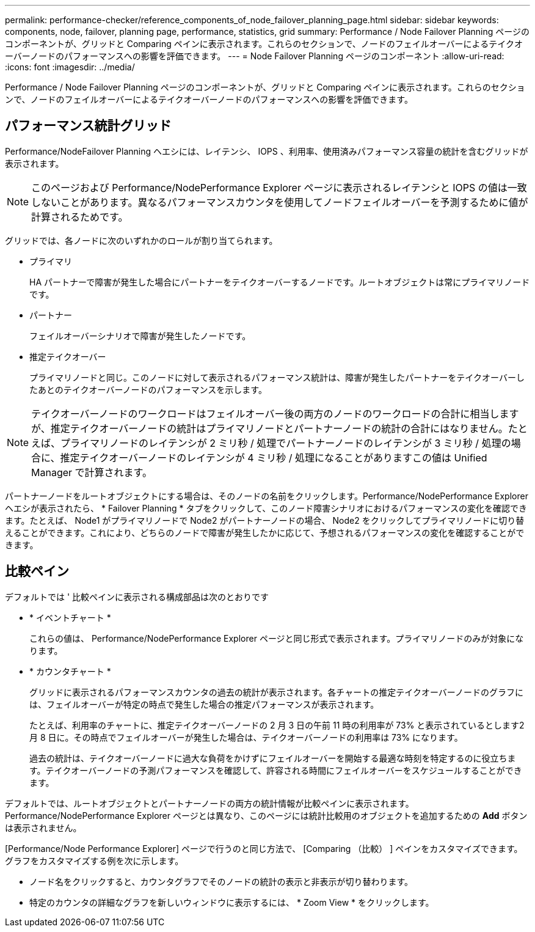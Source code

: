 ---
permalink: performance-checker/reference_components_of_node_failover_planning_page.html 
sidebar: sidebar 
keywords: components, node, failover, planning page, performance, statistics, grid 
summary: Performance / Node Failover Planning ページのコンポーネントが、グリッドと Comparing ペインに表示されます。これらのセクションで、ノードのフェイルオーバーによるテイクオーバーノードのパフォーマンスへの影響を評価できます。 
---
= Node Failover Planning ページのコンポーネント
:allow-uri-read: 
:icons: font
:imagesdir: ../media/


[role="lead"]
Performance / Node Failover Planning ページのコンポーネントが、グリッドと Comparing ペインに表示されます。これらのセクションで、ノードのフェイルオーバーによるテイクオーバーノードのパフォーマンスへの影響を評価できます。



== パフォーマンス統計グリッド

Performance/NodeFailover Planning ヘエシには、レイテンシ、 IOPS 、利用率、使用済みパフォーマンス容量の統計を含むグリッドが表示されます。

[NOTE]
====
このページおよび Performance/NodePerformance Explorer ページに表示されるレイテンシと IOPS の値は一致しないことがあります。異なるパフォーマンスカウンタを使用してノードフェイルオーバーを予測するために値が計算されるためです。

====
グリッドでは、各ノードに次のいずれかのロールが割り当てられます。

* プライマリ
+
HA パートナーで障害が発生した場合にパートナーをテイクオーバーするノードです。ルートオブジェクトは常にプライマリノードです。

* パートナー
+
フェイルオーバーシナリオで障害が発生したノードです。

* 推定テイクオーバー
+
プライマリノードと同じ。このノードに対して表示されるパフォーマンス統計は、障害が発生したパートナーをテイクオーバーしたあとのテイクオーバーノードのパフォーマンスを示します。



[NOTE]
====
テイクオーバーノードのワークロードはフェイルオーバー後の両方のノードのワークロードの合計に相当しますが、推定テイクオーバーノードの統計はプライマリノードとパートナーノードの統計の合計にはなりません。たとえば、プライマリノードのレイテンシが 2 ミリ秒 / 処理でパートナーノードのレイテンシが 3 ミリ秒 / 処理の場合に、推定テイクオーバーノードのレイテンシが 4 ミリ秒 / 処理になることがありますこの値は Unified Manager で計算されます。

====
パートナーノードをルートオブジェクトにする場合は、そのノードの名前をクリックします。Performance/NodePerformance Explorer ヘエシが表示されたら、 * Failover Planning * タブをクリックして、このノード障害シナリオにおけるパフォーマンスの変化を確認できます。たとえば、 Node1 がプライマリノードで Node2 がパートナーノードの場合、 Node2 をクリックしてプライマリノードに切り替えることができます。これにより、どちらのノードで障害が発生したかに応じて、予想されるパフォーマンスの変化を確認することができます。



== 比較ペイン

デフォルトでは ' 比較ペインに表示される構成部品は次のとおりです

* * イベントチャート *
+
これらの値は、 Performance/NodePerformance Explorer ページと同じ形式で表示されます。プライマリノードのみが対象になります。

* * カウンタチャート *
+
グリッドに表示されるパフォーマンスカウンタの過去の統計が表示されます。各チャートの推定テイクオーバーノードのグラフには、フェイルオーバーが特定の時点で発生した場合の推定パフォーマンスが表示されます。

+
たとえば、利用率のチャートに、推定テイクオーバーノードの 2 月 3 日の午前 11 時の利用率が 73% と表示されているとします2 月 8 日に。その時点でフェイルオーバーが発生した場合は、テイクオーバーノードの利用率は 73% になります。

+
過去の統計は、テイクオーバーノードに過大な負荷をかけずにフェイルオーバーを開始する最適な時刻を特定するのに役立ちます。テイクオーバーノードの予測パフォーマンスを確認して、許容される時間にフェイルオーバーをスケジュールすることができます。



デフォルトでは、ルートオブジェクトとパートナーノードの両方の統計情報が比較ペインに表示されます。Performance/NodePerformance Explorer ページとは異なり、このページには統計比較用のオブジェクトを追加するための *Add* ボタンは表示されません。

[Performance/Node Performance Explorer] ページで行うのと同じ方法で、 [Comparing （比較） ] ペインをカスタマイズできます。グラフをカスタマイズする例を次に示します。

* ノード名をクリックすると、カウンタグラフでそのノードの統計の表示と非表示が切り替わります。
* 特定のカウンタの詳細なグラフを新しいウィンドウに表示するには、 * Zoom View * をクリックします。

